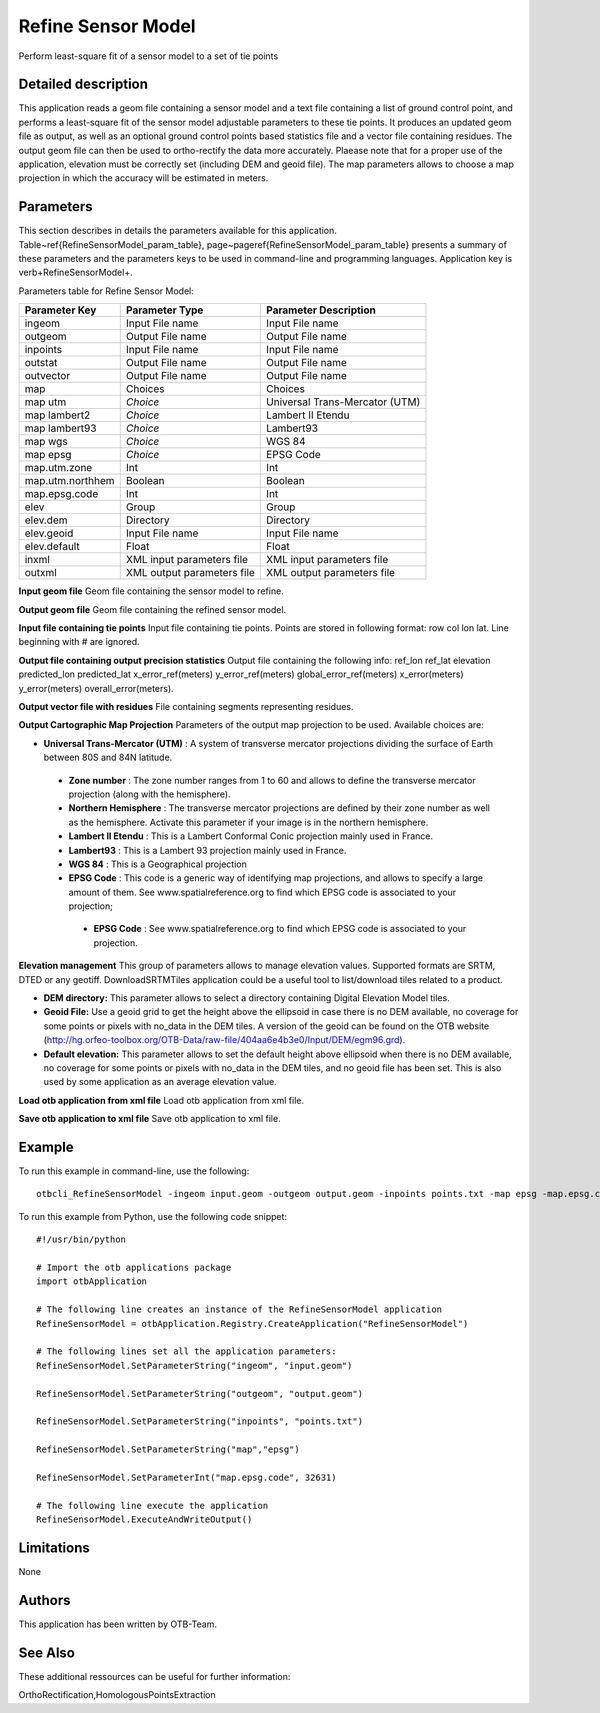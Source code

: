 Refine Sensor Model
^^^^^^^^^^^^^^^^^^^

Perform least-square fit of a sensor model to a set of tie points

Detailed description
--------------------

This application reads a geom file containing a sensor model and a text file containing a list of ground control point, and performs a least-square fit of the sensor model adjustable parameters to these tie points. It produces an updated geom file as output, as well as an optional ground control points based statistics file and a vector file containing residues. The output geom file can then be used to ortho-rectify the data more accurately. Plaease note that for a proper use of the application, elevation must be correctly set (including DEM and geoid file). The map parameters allows to choose a map projection in which the accuracy will be estimated in meters.

Parameters
----------

This section describes in details the parameters available for this application. Table~\ref{RefineSensorModel_param_table}, page~\pageref{RefineSensorModel_param_table} presents a summary of these parameters and the parameters keys to be used in command-line and programming languages. Application key is \verb+RefineSensorModel+.

Parameters table for Refine Sensor Model:

+----------------+--------------------------+--------------------------------------------------+
|Parameter Key   |Parameter Type            |Parameter Description                             |
+================+==========================+==================================================+
|ingeom          |Input File name           |Input File name                                   |
+----------------+--------------------------+--------------------------------------------------+
|outgeom         |Output File name          |Output File name                                  |
+----------------+--------------------------+--------------------------------------------------+
|inpoints        |Input File name           |Input File name                                   |
+----------------+--------------------------+--------------------------------------------------+
|outstat         |Output File name          |Output File name                                  |
+----------------+--------------------------+--------------------------------------------------+
|outvector       |Output File name          |Output File name                                  |
+----------------+--------------------------+--------------------------------------------------+
|map             |Choices                   |Choices                                           |
+----------------+--------------------------+--------------------------------------------------+
|map utm         | *Choice*                 |Universal Trans-Mercator (UTM)                    |
+----------------+--------------------------+--------------------------------------------------+
|map lambert2    | *Choice*                 |Lambert II Etendu                                 |
+----------------+--------------------------+--------------------------------------------------+
|map lambert93   | *Choice*                 |Lambert93                                         |
+----------------+--------------------------+--------------------------------------------------+
|map wgs         | *Choice*                 |WGS 84                                            |
+----------------+--------------------------+--------------------------------------------------+
|map epsg        | *Choice*                 |EPSG Code                                         |
+----------------+--------------------------+--------------------------------------------------+
|map.utm.zone    |Int                       |Int                                               |
+----------------+--------------------------+--------------------------------------------------+
|map.utm.northhem|Boolean                   |Boolean                                           |
+----------------+--------------------------+--------------------------------------------------+
|map.epsg.code   |Int                       |Int                                               |
+----------------+--------------------------+--------------------------------------------------+
|elev            |Group                     |Group                                             |
+----------------+--------------------------+--------------------------------------------------+
|elev.dem        |Directory                 |Directory                                         |
+----------------+--------------------------+--------------------------------------------------+
|elev.geoid      |Input File name           |Input File name                                   |
+----------------+--------------------------+--------------------------------------------------+
|elev.default    |Float                     |Float                                             |
+----------------+--------------------------+--------------------------------------------------+
|inxml           |XML input parameters file |XML input parameters file                         |
+----------------+--------------------------+--------------------------------------------------+
|outxml          |XML output parameters file|XML output parameters file                        |
+----------------+--------------------------+--------------------------------------------------+

**Input geom file**
Geom file containing the sensor model to refine.

**Output geom file**
Geom file containing the refined sensor model.

**Input file containing tie points**
Input file containing tie points. Points are stored in following format: row col lon lat. Line beginning with # are ignored.

**Output file containing output precision statistics**
Output file containing the following info: ref_lon ref_lat elevation predicted_lon predicted_lat x_error_ref(meters) y_error_ref(meters) global_error_ref(meters) x_error(meters) y_error(meters) overall_error(meters).

**Output vector file with residues**
File containing segments representing residues.

**Output Cartographic Map Projection**
Parameters of the output map projection to be used. Available choices are: 

- **Universal Trans-Mercator (UTM)** : A system of transverse mercator projections dividing the surface of Earth between 80S and 84N latitude.


 - **Zone number** : The zone number ranges from 1 to 60 and allows to define the transverse mercator projection (along with the hemisphere).

 - **Northern Hemisphere** : The transverse mercator projections are defined by their zone number as well as the hemisphere. Activate this parameter if your image is in the northern hemisphere.


 - **Lambert II Etendu** : This is a Lambert Conformal Conic projection mainly used in France.


 - **Lambert93** : This is a Lambert 93 projection mainly used in France.


 - **WGS 84** : This is a Geographical projection


 - **EPSG Code** : This code is a generic way of identifying map projections, and allows to specify a large amount of them. See www.spatialreference.org to find which EPSG code is associated to your projection;


  - **EPSG Code** : See www.spatialreference.org to find which EPSG code is associated to your projection.



**Elevation management**
This group of parameters allows to manage elevation values. Supported formats are SRTM, DTED or any geotiff. DownloadSRTMTiles application could be a useful tool to list/download tiles related to a product.

- **DEM directory:** This parameter allows to select a directory containing Digital Elevation Model tiles.

- **Geoid File:** Use a geoid grid to get the height above the ellipsoid in case there is no DEM available, no coverage for some points or pixels with no_data in the DEM tiles. A version of the geoid can be found on the OTB website (http://hg.orfeo-toolbox.org/OTB-Data/raw-file/404aa6e4b3e0/Input/DEM/egm96.grd).

- **Default elevation:** This parameter allows to set the default height above ellipsoid when there is no DEM available, no coverage for some points or pixels with no_data in the DEM tiles, and no geoid file has been set. This is also used by some application as an average elevation value.



**Load otb application from xml file**
Load otb application from xml file.

**Save otb application to xml file**
Save otb application to xml file.

Example
-------

To run this example in command-line, use the following: 
::

	otbcli_RefineSensorModel -ingeom input.geom -outgeom output.geom -inpoints points.txt -map epsg -map.epsg.code 32631

To run this example from Python, use the following code snippet: 

::

	#!/usr/bin/python

	# Import the otb applications package
	import otbApplication

	# The following line creates an instance of the RefineSensorModel application 
	RefineSensorModel = otbApplication.Registry.CreateApplication("RefineSensorModel")

	# The following lines set all the application parameters:
	RefineSensorModel.SetParameterString("ingeom", "input.geom")

	RefineSensorModel.SetParameterString("outgeom", "output.geom")

	RefineSensorModel.SetParameterString("inpoints", "points.txt")

	RefineSensorModel.SetParameterString("map","epsg")

	RefineSensorModel.SetParameterInt("map.epsg.code", 32631)

	# The following line execute the application
	RefineSensorModel.ExecuteAndWriteOutput()

Limitations
-----------

None

Authors
-------

This application has been written by OTB-Team.

See Also
--------

These additional ressources can be useful for further information: 

OrthoRectification,HomologousPointsExtraction

